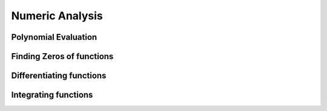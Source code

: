 Numeric Analysis
================

Polynomial Evaluation
---------------------

Finding Zeros of functions
--------------------------

Differentiating functions
-------------------------

Integrating functions
---------------------

